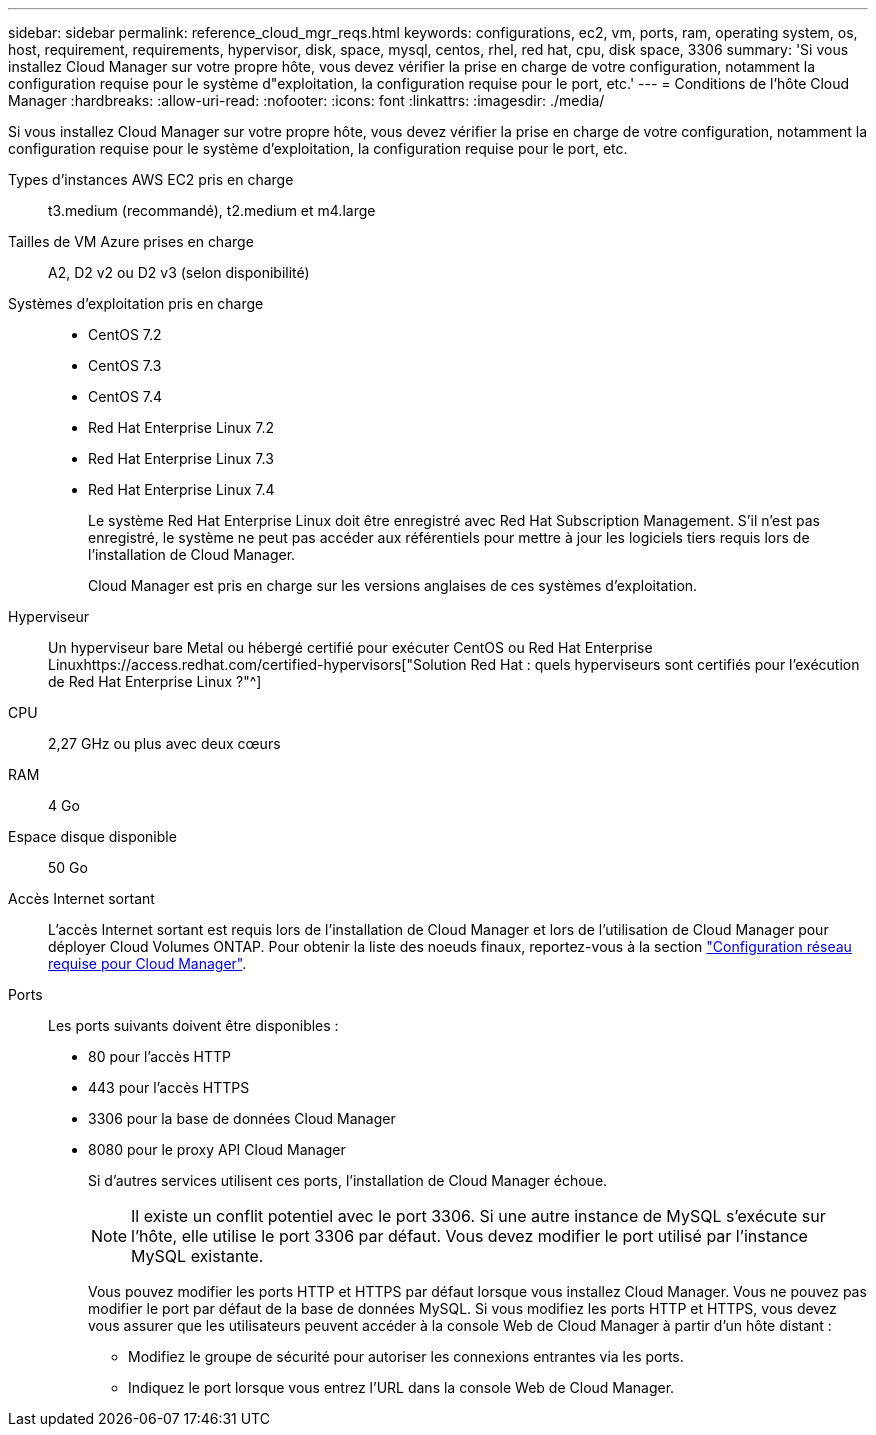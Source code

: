 ---
sidebar: sidebar 
permalink: reference_cloud_mgr_reqs.html 
keywords: configurations, ec2, vm, ports, ram, operating system, os, host, requirement, requirements, hypervisor, disk, space, mysql, centos, rhel, red hat, cpu, disk space, 3306 
summary: 'Si vous installez Cloud Manager sur votre propre hôte, vous devez vérifier la prise en charge de votre configuration, notamment la configuration requise pour le système d"exploitation, la configuration requise pour le port, etc.' 
---
= Conditions de l'hôte Cloud Manager
:hardbreaks:
:allow-uri-read: 
:nofooter: 
:icons: font
:linkattrs: 
:imagesdir: ./media/


[role="lead"]
Si vous installez Cloud Manager sur votre propre hôte, vous devez vérifier la prise en charge de votre configuration, notamment la configuration requise pour le système d'exploitation, la configuration requise pour le port, etc.

Types d'instances AWS EC2 pris en charge:: t3.medium (recommandé), t2.medium et m4.large
Tailles de VM Azure prises en charge:: A2, D2 v2 ou D2 v3 (selon disponibilité)
Systèmes d'exploitation pris en charge::
+
--
* CentOS 7.2
* CentOS 7.3
* CentOS 7.4
* Red Hat Enterprise Linux 7.2
* Red Hat Enterprise Linux 7.3
* Red Hat Enterprise Linux 7.4
+
Le système Red Hat Enterprise Linux doit être enregistré avec Red Hat Subscription Management. S'il n'est pas enregistré, le système ne peut pas accéder aux référentiels pour mettre à jour les logiciels tiers requis lors de l'installation de Cloud Manager.

+
Cloud Manager est pris en charge sur les versions anglaises de ces systèmes d'exploitation.



--
Hyperviseur:: Un hyperviseur bare Metal ou hébergé certifié pour exécuter CentOS ou Red Hat Enterprise Linuxhttps://access.redhat.com/certified-hypervisors["Solution Red Hat : quels hyperviseurs sont certifiés pour l'exécution de Red Hat Enterprise Linux ?"^]
CPU:: 2,27 GHz ou plus avec deux cœurs
RAM:: 4 Go
Espace disque disponible:: 50 Go
Accès Internet sortant:: L'accès Internet sortant est requis lors de l'installation de Cloud Manager et lors de l'utilisation de Cloud Manager pour déployer Cloud Volumes ONTAP. Pour obtenir la liste des noeuds finaux, reportez-vous à la section link:reference_networking_cloud_manager.html["Configuration réseau requise pour Cloud Manager"].
Ports:: Les ports suivants doivent être disponibles :
+
--
* 80 pour l'accès HTTP
* 443 pour l'accès HTTPS
* 3306 pour la base de données Cloud Manager
* 8080 pour le proxy API Cloud Manager
+
Si d'autres services utilisent ces ports, l'installation de Cloud Manager échoue.

+

NOTE: Il existe un conflit potentiel avec le port 3306. Si une autre instance de MySQL s'exécute sur l'hôte, elle utilise le port 3306 par défaut. Vous devez modifier le port utilisé par l'instance MySQL existante.

+
Vous pouvez modifier les ports HTTP et HTTPS par défaut lorsque vous installez Cloud Manager. Vous ne pouvez pas modifier le port par défaut de la base de données MySQL. Si vous modifiez les ports HTTP et HTTPS, vous devez vous assurer que les utilisateurs peuvent accéder à la console Web de Cloud Manager à partir d'un hôte distant :

+
** Modifiez le groupe de sécurité pour autoriser les connexions entrantes via les ports.
** Indiquez le port lorsque vous entrez l'URL dans la console Web de Cloud Manager.




--

